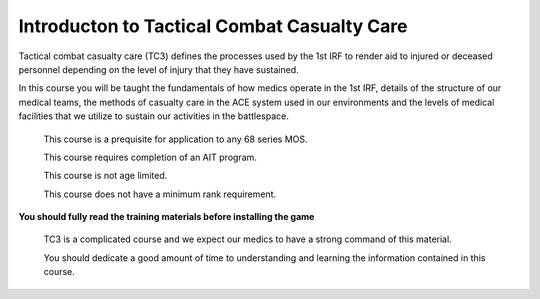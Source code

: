 Introducton to Tactical Combat Casualty Care
============================================

Tactical combat casualty care (TC3) defines the processes used by the 1st IRF to render aid to injured or deceased personnel depending on the level of injury that they have sustained.

In this course you will be taught the fundamentals of how medics operate in the 1st IRF, details of the structure of our medical teams, the methods of casualty care in the ACE system used in our environments and the levels of medical facilities that we utilize to sustain our activities in the battlespace.

  .. note::

  This course is a prequisite for application to any 68 series MOS.

  This course requires completion of an AIT program.

  This course is not age limited.

  This course does not have a minimum rank requirement.

**You should fully read the training materials before installing the game**

  .. warning::

  TC3 is a complicated course and we expect our medics to have a strong command of this material.

  You should dedicate a good amount of time to understanding and learning the information contained in this course.